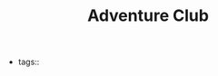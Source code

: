 #+TITLE: Adventure Club
#+CREATED: [2020-09-30 Wed 01:05]
#+LAST_MODIFIED: [2020-09-30 Wed 01:05]
#+HUGO_BASE_DIR: ~/Development/matiasfha/braindump.matiashernandez.dev

  - tags::
